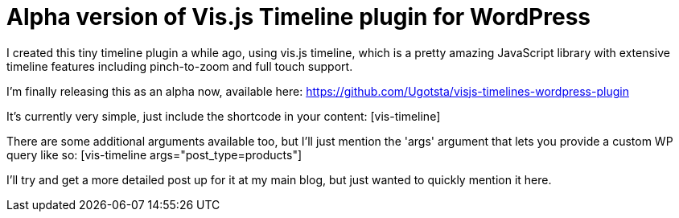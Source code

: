 = Alpha version of Vis.js Timeline plugin for WordPress

I created this tiny timeline plugin a while ago, using vis.js timeline, which is a pretty amazing JavaScript library with extensive timeline features including pinch-to-zoom and full touch support.

I'm finally releasing this as an alpha now, available here:
https://github.com/Ugotsta/visjs-timelines-wordpress-plugin

It's currently very simple, just include the shortcode in your content: [vis-timeline]

There are some additional arguments available too, but I'll just mention the 'args' argument that lets you provide a custom WP query like so: [vis-timeline args="post_type=products"]

I'll try and get a more detailed post up for it at my main blog, but just wanted to quickly mention it here.

:hp-tags: wordpress, timelines, javascript, plugin, vis.js